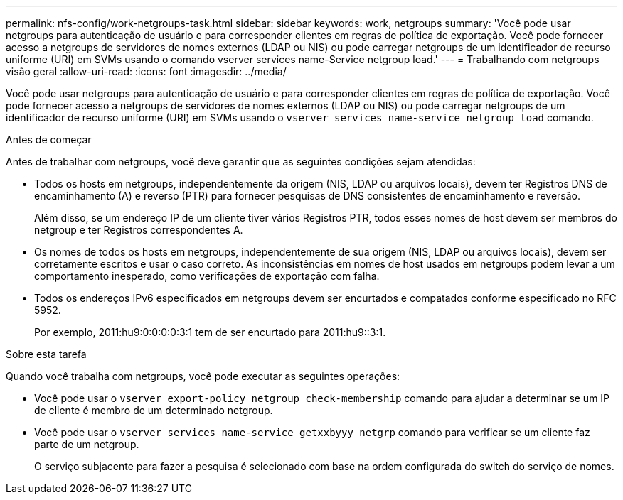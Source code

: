 ---
permalink: nfs-config/work-netgroups-task.html 
sidebar: sidebar 
keywords: work, netgroups 
summary: 'Você pode usar netgroups para autenticação de usuário e para corresponder clientes em regras de política de exportação. Você pode fornecer acesso a netgroups de servidores de nomes externos (LDAP ou NIS) ou pode carregar netgroups de um identificador de recurso uniforme (URI) em SVMs usando o comando vserver services name-Service netgroup load.' 
---
= Trabalhando com netgroups visão geral
:allow-uri-read: 
:icons: font
:imagesdir: ../media/


[role="lead"]
Você pode usar netgroups para autenticação de usuário e para corresponder clientes em regras de política de exportação. Você pode fornecer acesso a netgroups de servidores de nomes externos (LDAP ou NIS) ou pode carregar netgroups de um identificador de recurso uniforme (URI) em SVMs usando o `vserver services name-service netgroup load` comando.

.Antes de começar
Antes de trabalhar com netgroups, você deve garantir que as seguintes condições sejam atendidas:

* Todos os hosts em netgroups, independentemente da origem (NIS, LDAP ou arquivos locais), devem ter Registros DNS de encaminhamento (A) e reverso (PTR) para fornecer pesquisas de DNS consistentes de encaminhamento e reversão.
+
Além disso, se um endereço IP de um cliente tiver vários Registros PTR, todos esses nomes de host devem ser membros do netgroup e ter Registros correspondentes A.

* Os nomes de todos os hosts em netgroups, independentemente de sua origem (NIS, LDAP ou arquivos locais), devem ser corretamente escritos e usar o caso correto. As inconsistências em nomes de host usados em netgroups podem levar a um comportamento inesperado, como verificações de exportação com falha.
* Todos os endereços IPv6 especificados em netgroups devem ser encurtados e compatados conforme especificado no RFC 5952.
+
Por exemplo, 2011:hu9:0:0:0:0:3:1 tem de ser encurtado para 2011:hu9::3:1.



.Sobre esta tarefa
Quando você trabalha com netgroups, você pode executar as seguintes operações:

* Você pode usar o `vserver export-policy netgroup check-membership` comando para ajudar a determinar se um IP de cliente é membro de um determinado netgroup.
* Você pode usar o `vserver services name-service getxxbyyy netgrp` comando para verificar se um cliente faz parte de um netgroup.
+
O serviço subjacente para fazer a pesquisa é selecionado com base na ordem configurada do switch do serviço de nomes.


